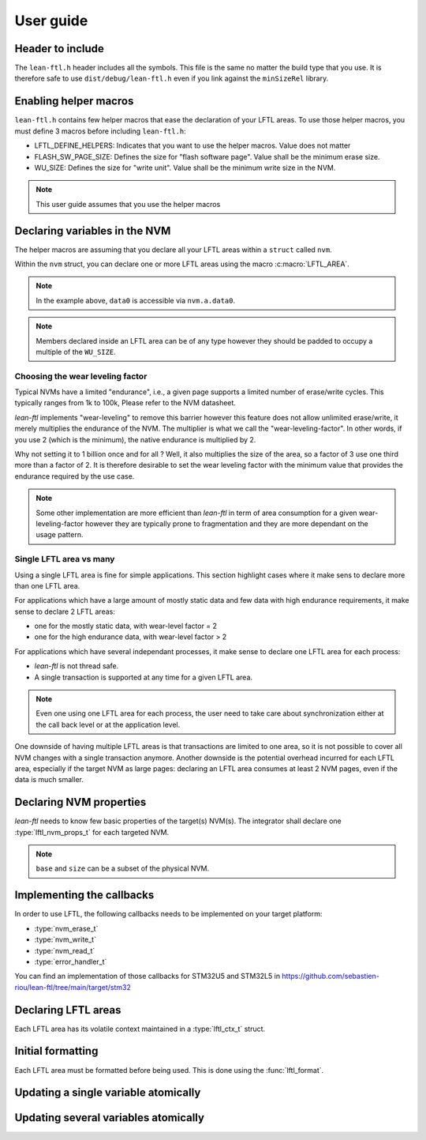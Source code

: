 User guide
=======================

Header to include
---------------------

The ``lean-ftl.h`` header includes all the symbols. 
This file is the same no matter the build type that you use.
It is therefore safe to use ``dist/debug/lean-ftl.h`` even
if you link against the ``minSizeRel`` library.

Enabling helper macros
---------------------------------------
``lean-ftl.h`` contains few helper macros that ease the 
declaration of your LFTL areas.
To use those helper macros, you must define 3 macros before including
``lean-ftl.h``:

- LFTL_DEFINE_HELPERS: Indicates that you want to use the helper macros. Value does not matter
- FLASH_SW_PAGE_SIZE: Defines the size for "flash software page". Value shall be the minimum erase size.
- WU_SIZE: Defines the size for "write unit". Value shall be the minimum write size in the NVM.

.. code-block:: c
  :linenos:
  :caption: Example: Enabling helper macros for STM32U5
  :name: Example: Enabling helper macros for STM32U5

  #define LFTL_DEFINE_HELPERS
  #define FLASH_SW_PAGE_SIZE (8*1024)
  #define WU_SIZE 16 
  #include "lean-ftl.h"

.. note:: This user guide assumes that you use the helper macros

Declaring variables in the NVM
----------------------------------
The helper macros are assuming that you declare all your LFTL areas within a 
``struct`` called ``nvm``.

Within the ``nvm`` struct, you can declare one or more LFTL areas using 
the macro :c:macro:`LFTL_AREA`.

.. code-block:: c
  :linenos:
  :caption: Example: Declaring variables in two LFTL areas
  :name: Example: Declaring variables in two LFTL areas

  typedef struct data_flash_struct {

    LFTL_AREA(a,
      uint64_t data0[4];
      uint64_t data1[4];
      ,2)
    
    LFTL_AREA(b,
      uint64_t data2[4];
      uint64_t data3[4];
      ,2)
      
  } __attribute__ ((aligned (FLASH_SW_PAGE_SIZE))) data_flash_t;
  data_flash_t nvm;

.. note:: In the example above, ``data0`` is accessible via ``nvm.a.data0``.

.. note:: Members declared inside an LFTL area can be of any type however 
  they should be padded to occupy a multiple of the ``WU_SIZE``.

Choosing the wear leveling factor
^^^^^^^^^^^^^^^^^^^^^^^^^^^^^^^^^^^^^^^^^^^
Typical NVMs have a limited "endurance", i.e., a given page supports a 
limited number of erase/write cycles. This typically ranges from 1k to 100k,
Please refer to the NVM datasheet.

*lean-ftl* implements "wear-leveling" to remove this barrier however 
this feature does not allow unlimited erase/write, it merely multiplies
the endurance of the NVM. The multiplier is what we call the "wear-leveling-factor".
In other words, if you use 2 (which is the minimum), the native endurance is 
multiplied by 2.

Why not setting it to 1 billion once and for all ? Well, it also 
multiplies the size of the area, so a factor of 3 use one third more than a factor of 2.
It is therefore desirable to set the wear leveling factor with the minimum 
value that provides the endurance required by the use case.

.. note:: Some other implementation are more efficient than *lean-ftl*
  in term of area consumption for a given wear-leveling-factor however
  they are typically prone to fragmentation and they are more dependant on 
  the usage pattern.

Single LFTL area vs many
^^^^^^^^^^^^^^^^^^^^^^^^^^^^^^^^^^^^^^^^^^^^^^^^^^^^^^^^^^
Using a single LFTL area is fine for simple applications.
This section highlight cases where it make sens to declare more
than one LFTL area.

For applications which have a large amount of mostly static data
and few data with high endurance requirements, it make sense to 
declare 2 LFTL areas:

- one for the mostly static data, with wear-level factor = 2
- one for the high endurance data, with wear-level factor > 2

For applications which have several independant processes, 
it make sense to declare one LFTL area for each process:

- *lean-ftl* is not thread safe.
- A single transaction is supported at any time for a given LFTL area.

.. note:: Even one using one LFTL area for each process, the 
  user need to take care about synchronization either at the 
  call back level or at the application level.

One downside of having multiple LFTL areas is that transactions 
are limited to one area, so it is not possible to cover all NVM 
changes with a single transaction anymore. Another downside is 
the potential overhead incurred for each LFTL area, especially
if the target NVM as large pages: declaring an LFTL area consumes 
at least 2 NVM pages, even if the data is much smaller.

Declaring NVM properties
--------------------------
*lean-ftl* needs to know few basic properties of the target(s) NVM(s).
The integrator shall declare one :type:`lftl_nvm_props_t` for each targeted NVM.

.. code-block:: c
  :linenos:
  :caption: Example: Declaring NVM properties
  :name: Example: Declaring NVM properties

  lftl_nvm_props_t nvm_props = {
    .base = &nvm,
    .size = sizeof(nvm),
    .write_size = nvm_write_size,
    .erase_size = nvm_erase_size,
  };

.. note:: ``base`` and ``size`` can be a subset of the physical NVM.

Implementing the callbacks
-----------------------------
In order to use LFTL, the following callbacks needs to be implemented
on your target platform:

- :type:`nvm_erase_t`
- :type:`nvm_write_t`
- :type:`nvm_read_t`
- :type:`error_handler_t`

You can find an implementation of those callbacks for STM32U5 and STM32L5 in 
https://github.com/sebastien-riou/lean-ftl/tree/main/target/stm32

Declaring LFTL areas 
----------------------
Each LFTL area has its volatile context maintained in a
:type:`lftl_ctx_t` struct.

.. code-block:: c
  :linenos:
  :caption: Example: Declaring two LFTL areas
  :name: Example: Declaring two LFTL areas

  lftl_ctx_t nvma = {
    .nvm_props = &nvm_props,
    .area = &nvm.a_pages,
    .area_size = sizeof(nvm.a_pages),
    .data = LFTL_INVALID_POINTER,
    .data_size = sizeof(nvm.a_data),
    .erase = nvm_erase,
    .write = nvm_write,
    .read = nvm_read,
    .error_handler = throw_exception,
    .transaction_tracker = LFTL_INVALID_POINTER
  };
  lftl_ctx_t nvmb = {
    .nvm_props = &nvm_props,
    .area = &nvm.b_pages,
    .area_size = sizeof(nvm.b_pages),
    .data = LFTL_INVALID_POINTER,
    .data_size = sizeof(nvm.b_data),
    .erase = nvm_erase,
    .write = nvm_write,
    .read = nvm_read,
    .error_handler = throw_exception,
    .transaction_tracker = LFTL_INVALID_POINTER
  };

Initial formatting
------------------------
Each LFTL area must be formatted before being used. This is done using the :func:`lftl_format`.

.. code-block:: c
  :linenos:
  :caption: Example: Initial formatting
  :name: Example: Initial formatting

  lftl_format(&nvma);
  lftl_format(&nvmb);

Updating a single variable atomically
--------------------------------------

.. code-block:: c
  :linenos:
  :caption: Example: single variable atomic update
  :name: Example: single variable atomic update

  lftl_write(&nvma,nvm.a.data0,new_data0,sizeof(new_data0));

Updating several variables atomically
--------------------------------------

.. code-block:: c
  :linenos:
  :caption: Example: multiple variables atomic update
  :name: Example: multiple variables atomic update

  uint8_t transaction_tracker[LFTL_TRANSACTION_TRACKER_SIZE(&nvma)];
  lftl_transaction_start(&nvma, transaction_tracker);
  lftl_write(&nvma,nvm.a.data0,new_data0,sizeof(new_data0));
  lftl_write(&nvma,nvm.a.data1,new_data1,sizeof(new_data1));
  lftl_transaction_commit(&nvma);
